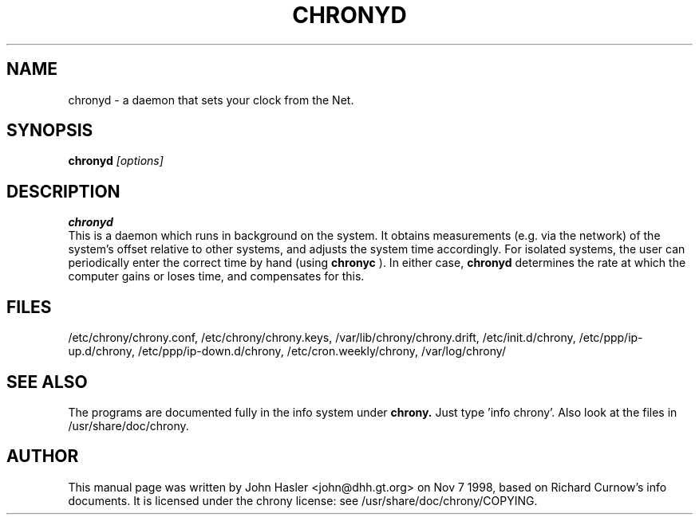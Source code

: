 .TH CHRONYD 8 
.\" NAME should be all caps, SECTION should be 1-8, maybe w/ subsection
.\" other parms are allowed: see man(7), man(1)
.SH NAME
chronyd \- a daemon that sets your clock from the Net.
.SH SYNOPSIS
.B chronyd
.I "[options]"
.br
.SH "DESCRIPTION"
.B chronyd
 This is a daemon which runs in background on the
system.  It obtains measurements (e.g. via the network) of the
system's offset relative to other systems, and adjusts the system
time accordingly.  For isolated systems, the user can periodically
enter the correct time by hand (using 
.B chronyc
).  In either case,
.B chronyd
determines the rate at which the computer gains or loses
time, and compensates for this.
.SH FILES
/etc/chrony/chrony.conf, /etc/chrony/chrony.keys, /var/lib/chrony/chrony.drift, 
/etc/init.d/chrony, /etc/ppp/ip-up.d/chrony, /etc/ppp/ip-down.d/chrony,
/etc/cron.weekly/chrony, /var/log/chrony/
.SH "SEE ALSO"
The programs are documented fully in the info system under
.B chrony.
Just type 'info chrony'.  Also look at the files in /usr/share/doc/chrony.
.
.SH AUTHOR
This manual page was written by  John Hasler <john@dhh.gt.org> on Nov 7 1998,
based on Richard Curnow's info documents. 
It is licensed under the chrony license: see /usr/share/doc/chrony/COPYING.
